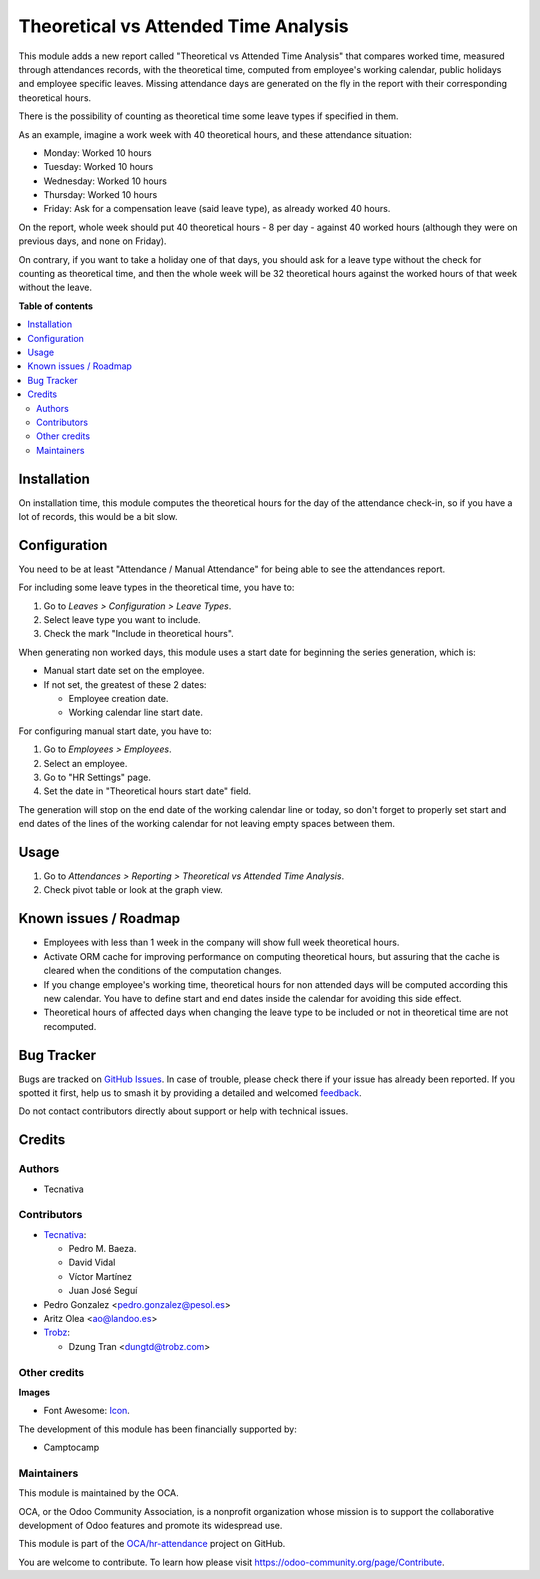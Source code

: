 =====================================
Theoretical vs Attended Time Analysis
=====================================

.. 
   !!!!!!!!!!!!!!!!!!!!!!!!!!!!!!!!!!!!!!!!!!!!!!!!!!!!
   !! This file is generated by oca-gen-addon-readme !!
   !! changes will be overwritten.                   !!
   !!!!!!!!!!!!!!!!!!!!!!!!!!!!!!!!!!!!!!!!!!!!!!!!!!!!
   !! source digest: sha256:382b1822ac607aed2ed139b6432b4507ec859be8cf19ba51581a536450cfbe76
   !!!!!!!!!!!!!!!!!!!!!!!!!!!!!!!!!!!!!!!!!!!!!!!!!!!!

.. |badge1| image:: https://img.shields.io/badge/maturity-Beta-yellow.png
    :target: https://odoo-community.org/page/development-status
    :alt: Beta
.. |badge2| image:: https://img.shields.io/badge/licence-AGPL--3-blue.png
    :target: http://www.gnu.org/licenses/agpl-3.0-standalone.html
    :alt: License: AGPL-3
.. |badge3| image:: https://img.shields.io/badge/github-OCA%2Fhr--attendance-lightgray.png?logo=github
    :target: https://github.com/OCA/hr-attendance/tree/17.0/hr_attendance_report_theoretical_time
    :alt: OCA/hr-attendance
.. |badge4| image:: https://img.shields.io/badge/weblate-Translate%20me-F47D42.png
    :target: https://translation.odoo-community.org/projects/hr-attendance-17-0/hr-attendance-17-0-hr_attendance_report_theoretical_time
    :alt: Translate me on Weblate
.. |badge5| image:: https://img.shields.io/badge/runboat-Try%20me-875A7B.png
    :target: https://runboat.odoo-community.org/builds?repo=OCA/hr-attendance&target_branch=17.0
    :alt: Try me on Runboat

|badge1| |badge2| |badge3| |badge4| |badge5|

This module adds a new report called "Theoretical vs Attended Time
Analysis" that compares worked time, measured through attendances
records, with the theoretical time, computed from employee's working
calendar, public holidays and employee specific leaves. Missing
attendance days are generated on the fly in the report with their
corresponding theoretical hours.

There is the possibility of counting as theoretical time some leave
types if specified in them.

As an example, imagine a work week with 40 theoretical hours, and these
attendance situation:

-  Monday: Worked 10 hours
-  Tuesday: Worked 10 hours
-  Wednesday: Worked 10 hours
-  Thursday: Worked 10 hours
-  Friday: Ask for a compensation leave (said leave type), as already
   worked 40 hours.

On the report, whole week should put 40 theoretical hours - 8 per day -
against 40 worked hours (although they were on previous days, and none
on Friday).

On contrary, if you want to take a holiday one of that days, you should
ask for a leave type without the check for counting as theoretical time,
and then the whole week will be 32 theoretical hours against the worked
hours of that week without the leave.

**Table of contents**

.. contents::
   :local:

Installation
============

On installation time, this module computes the theoretical hours for the
day of the attendance check-in, so if you have a lot of records, this
would be a bit slow.

Configuration
=============

You need to be at least "Attendance / Manual Attendance" for being able
to see the attendances report.

For including some leave types in the theoretical time, you have to:

1. Go to *Leaves > Configuration > Leave Types*.
2. Select leave type you want to include.
3. Check the mark "Include in theoretical hours".

When generating non worked days, this module uses a start date for
beginning the series generation, which is:

-  Manual start date set on the employee.
-  If not set, the greatest of these 2 dates:

   -  Employee creation date.
   -  Working calendar line start date.

For configuring manual start date, you have to:

1. Go to *Employees > Employees*.
2. Select an employee.
3. Go to "HR Settings" page.
4. Set the date in "Theoretical hours start date" field.

The generation will stop on the end date of the working calendar line or
today, so don't forget to properly set start and end dates of the lines
of the working calendar for not leaving empty spaces between them.

Usage
=====

1. Go to *Attendances > Reporting > Theoretical vs Attended Time
   Analysis*.
2. Check pivot table or look at the graph view.

Known issues / Roadmap
======================

-  Employees with less than 1 week in the company will show full week
   theoretical hours.
-  Activate ORM cache for improving performance on computing theoretical
   hours, but assuring that the cache is cleared when the conditions of
   the computation changes.
-  If you change employee's working time, theoretical hours for non
   attended days will be computed according this new calendar. You have
   to define start and end dates inside the calendar for avoiding this
   side effect.
-  Theoretical hours of affected days when changing the leave type to be
   included or not in theoretical time are not recomputed.

Bug Tracker
===========

Bugs are tracked on `GitHub Issues <https://github.com/OCA/hr-attendance/issues>`_.
In case of trouble, please check there if your issue has already been reported.
If you spotted it first, help us to smash it by providing a detailed and welcomed
`feedback <https://github.com/OCA/hr-attendance/issues/new?body=module:%20hr_attendance_report_theoretical_time%0Aversion:%2017.0%0A%0A**Steps%20to%20reproduce**%0A-%20...%0A%0A**Current%20behavior**%0A%0A**Expected%20behavior**>`_.

Do not contact contributors directly about support or help with technical issues.

Credits
=======

Authors
-------

* Tecnativa

Contributors
------------

-  `Tecnativa <https://www.tecnativa.com>`__:

   -  Pedro M. Baeza.
   -  David Vidal
   -  Víctor Martínez
   -  Juan José Seguí

-  Pedro Gonzalez <pedro.gonzalez@pesol.es>
-  Aritz Olea <ao@landoo.es>
-  `Trobz <https://trobz.com>`__:

   -  Dzung Tran <dungtd@trobz.com>

Other credits
-------------

**Images**

-  Font Awesome: `Icon <http://fontawesome.io>`__.

The development of this module has been financially supported by:

-  Camptocamp

Maintainers
-----------

This module is maintained by the OCA.

.. image:: https://odoo-community.org/logo.png
   :alt: Odoo Community Association
   :target: https://odoo-community.org

OCA, or the Odoo Community Association, is a nonprofit organization whose
mission is to support the collaborative development of Odoo features and
promote its widespread use.

This module is part of the `OCA/hr-attendance <https://github.com/OCA/hr-attendance/tree/17.0/hr_attendance_report_theoretical_time>`_ project on GitHub.

You are welcome to contribute. To learn how please visit https://odoo-community.org/page/Contribute.
